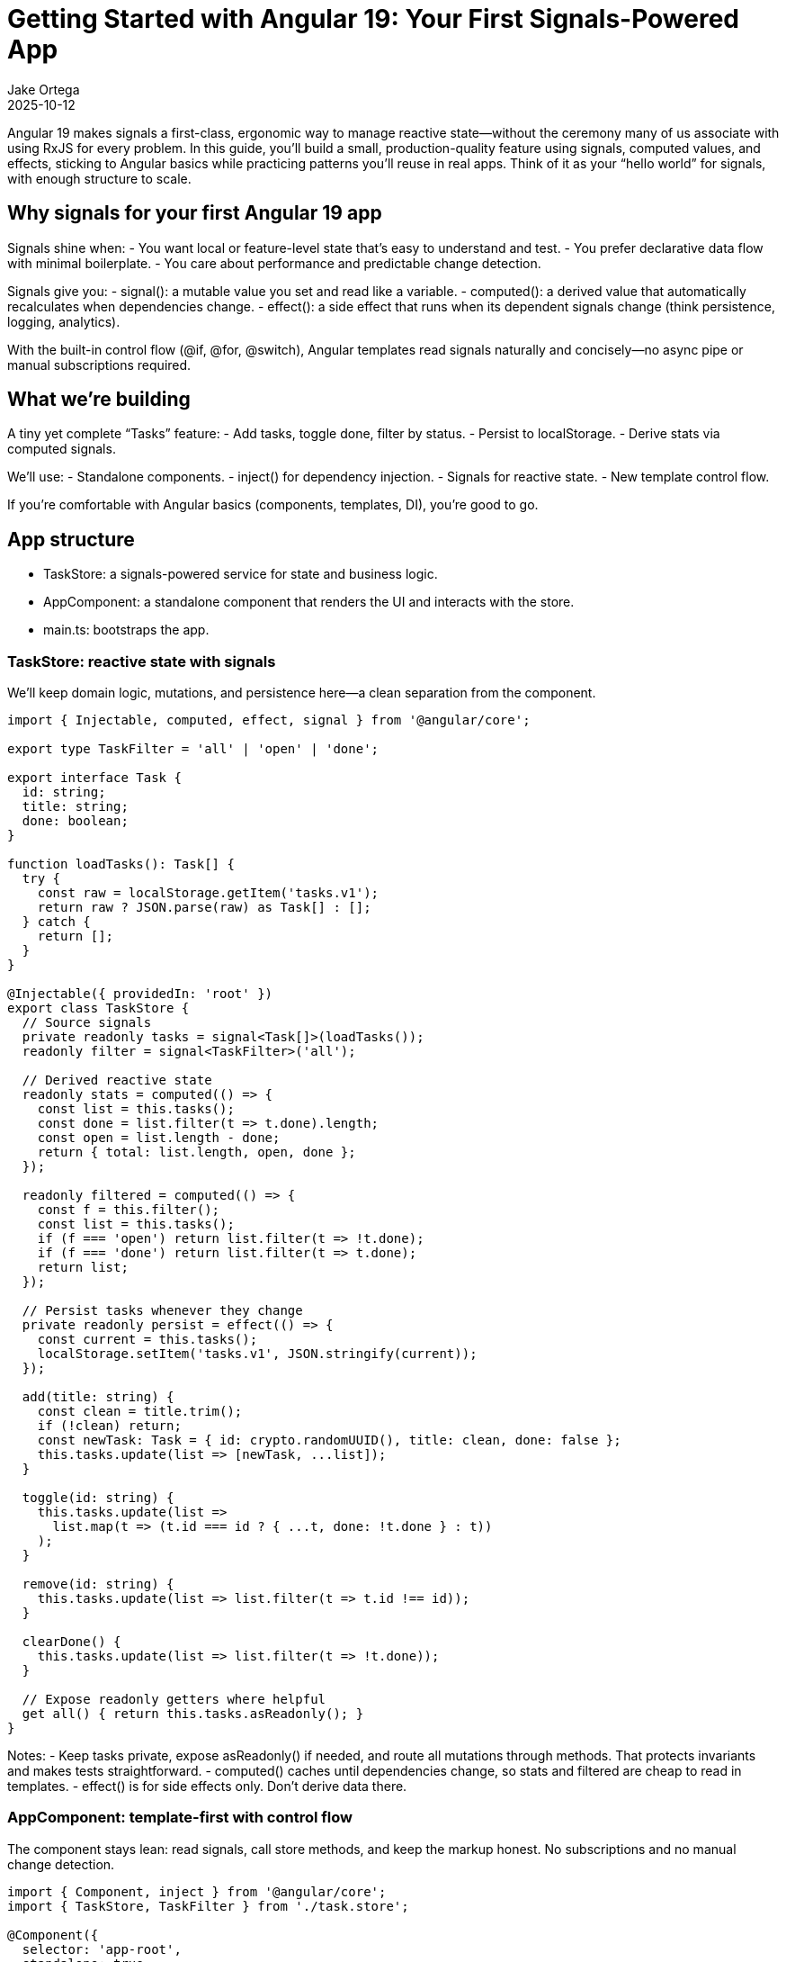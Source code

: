 = Getting Started with Angular 19: Your First Signals-Powered App
:author: Jake Ortega
:revdate: 2025-10-12

Angular 19 makes signals a first-class, ergonomic way to manage reactive state—without the ceremony many of us associate with using RxJS for every problem. In this guide, you’ll build a small, production-quality feature using signals, computed values, and effects, sticking to Angular basics while practicing patterns you’ll reuse in real apps. Think of it as your “hello world” for signals, with enough structure to scale.

== Why signals for your first Angular 19 app

Signals shine when:
- You want local or feature-level state that’s easy to understand and test.
- You prefer declarative data flow with minimal boilerplate.
- You care about performance and predictable change detection.

Signals give you:
- signal(): a mutable value you set and read like a variable.
- computed(): a derived value that automatically recalculates when dependencies change.
- effect(): a side effect that runs when its dependent signals change (think persistence, logging, analytics).

With the built-in control flow (@if, @for, @switch), Angular templates read signals naturally and concisely—no async pipe or manual subscriptions required.

== What we’re building

A tiny yet complete “Tasks” feature:
- Add tasks, toggle done, filter by status.
- Persist to localStorage.
- Derive stats via computed signals.

We’ll use:
- Standalone components.
- inject() for dependency injection.
- Signals for reactive state.
- New template control flow.

If you’re comfortable with Angular basics (components, templates, DI), you’re good to go.

== App structure

- TaskStore: a signals-powered service for state and business logic.
- AppComponent: a standalone component that renders the UI and interacts with the store.
- main.ts: bootstraps the app.

=== TaskStore: reactive state with signals

We’ll keep domain logic, mutations, and persistence here—a clean separation from the component.

[source,typescript]
----
import { Injectable, computed, effect, signal } from '@angular/core';

export type TaskFilter = 'all' | 'open' | 'done';

export interface Task {
  id: string;
  title: string;
  done: boolean;
}

function loadTasks(): Task[] {
  try {
    const raw = localStorage.getItem('tasks.v1');
    return raw ? JSON.parse(raw) as Task[] : [];
  } catch {
    return [];
  }
}

@Injectable({ providedIn: 'root' })
export class TaskStore {
  // Source signals
  private readonly tasks = signal<Task[]>(loadTasks());
  readonly filter = signal<TaskFilter>('all');

  // Derived reactive state
  readonly stats = computed(() => {
    const list = this.tasks();
    const done = list.filter(t => t.done).length;
    const open = list.length - done;
    return { total: list.length, open, done };
  });

  readonly filtered = computed(() => {
    const f = this.filter();
    const list = this.tasks();
    if (f === 'open') return list.filter(t => !t.done);
    if (f === 'done') return list.filter(t => t.done);
    return list;
  });

  // Persist tasks whenever they change
  private readonly persist = effect(() => {
    const current = this.tasks();
    localStorage.setItem('tasks.v1', JSON.stringify(current));
  });

  add(title: string) {
    const clean = title.trim();
    if (!clean) return;
    const newTask: Task = { id: crypto.randomUUID(), title: clean, done: false };
    this.tasks.update(list => [newTask, ...list]);
  }

  toggle(id: string) {
    this.tasks.update(list =>
      list.map(t => (t.id === id ? { ...t, done: !t.done } : t))
    );
  }

  remove(id: string) {
    this.tasks.update(list => list.filter(t => t.id !== id));
  }

  clearDone() {
    this.tasks.update(list => list.filter(t => !t.done));
  }

  // Expose readonly getters where helpful
  get all() { return this.tasks.asReadonly(); }
}
----

Notes:
- Keep tasks private, expose asReadonly() if needed, and route all mutations through methods. That protects invariants and makes tests straightforward.
- computed() caches until dependencies change, so stats and filtered are cheap to read in templates.
- effect() is for side effects only. Don’t derive data there.

=== AppComponent: template-first with control flow

The component stays lean: read signals, call store methods, and keep the markup honest. No subscriptions and no manual change detection.

[source,typescript]
----
import { Component, inject } from '@angular/core';
import { TaskStore, TaskFilter } from './task.store';

@Component({
  selector: 'app-root',
  standalone: true,
  templateUrl: './app.component.html',
})
export class AppComponent {
  readonly store = inject(TaskStore);

  setFilter(f: TaskFilter) {
    this.store.filter.set(f);
  }

  add(input: HTMLInputElement) {
    this.store.add(input.value);
    input.value = '';
    input.focus();
  }
}
----

[source,html]
----
<header class="app-header">
  <h1>Tasks (Signals)</h1>
  <p>
    Total: {{ store.stats().total }}
    • Open: {{ store.stats().open }}
    • Done: {{ store.stats().done }}
  </p>
</header>

<section class="task-create">
  <input
    #title
    type="text"
    placeholder="Add a task and press Enter"
    (keyup.enter)="add(title)"
    aria-label="New task title" />
  <button (click)="add(title)">Add</button>
</section>

<nav class="filters">
  <button (click)="setFilter('all')" [class.active]="store.filter() === 'all'">All</button>
  <button (click)="setFilter('open')" [class.active]="store.filter() === 'open'">Open</button>
  <button (click)="setFilter('done')" [class.active]="store.filter() === 'done'">Done</button>
</nav>

<section class="task-list">
  @if (store.filtered().length === 0) {
    <p class="empty">No tasks to show.</p>
  } @else {
    <ul>
      @for (task of store.filtered(); track task.id) {
        <li>
          <label>
            <input type="checkbox" [checked]="task.done" (change)="store.toggle(task.id)" />
            <span [class.done]="task.done">{{ task.title }}</span>
          </label>
          <button class="remove" (click)="store.remove(task.id)" aria-label="Remove task">✕</button>
        </li>
      }
    </ul>
  }
</section>

<footer class="actions">
  <button (click)="store.clearDone()" [disabled]="store.stats().done === 0">
    Clear completed
  </button>
</footer>
----

A few things to notice:
- Reading a signal in a template uses function-call syntax: store.stats().
- The new @if and @for syntax is concise and fast; track by a stable id to minimize DOM churn.
- We avoid ngModel here to keep the example lean; use reactive forms if you need validation and composition.

=== Bootstrap

With standalone components, the bootstrap is pleasantly thin.

[source,typescript]
----
import { bootstrapApplication } from '@angular/platform-browser';
import { AppComponent } from './app.component';

bootstrapApplication(AppComponent).catch(err => console.error(err));
----

That’s it. No NgModule, no extra ceremony. In a larger app, you’d layer in provideRouter, HTTP, and other providers here.

== Developer experience and design notes

From real projects migrating to signals and the new control flow, a few principles keep teams productive:

- Keep mutations small and intention-revealing.
  - add, toggle, remove, clearDone communicate behavior explicitly.
  - Encapsulate shape and invariants in your store; keep the component mostly declarative.

- Use computed for any value you want to “feel like” state in the template.
  - stats and filtered are cheap to read and always consistent.
  - Avoid doing ad-hoc filtering in templates; it’s harder to optimize and test.

- Reserve effect for I/O and cross-cutting behavior.
  - Persistence, analytics, message bus publishing—great uses of effect.
  - Don’t compute UI data inside effect; that’s what computed is for.

- Prefer signals for local/feature reactive state, embrace RxJS where it fits.
  - Signals are excellent for UI state and domain mutations.
  - Streams still shine for event composition, websockets, and complex async flows.
  - Interop utilities exist if you need to bridge; start simple.

- Track by stable ids in @for.
  - You’ll avoid unnecessary re-renders and improve perceived performance.

- Keep templates dumb.
  - Let the store manage logic; your templates will stay readable, and testing gets easier.

== Testing the store

Signals play nicely with unit tests because there’s no hidden subscription machinery to manage.

- Instantiate TaskStore directly, call methods, and assert on taskStore.filtered(), taskStore.stats(), etc.
- If an effect writes to localStorage, consider injecting a light persistence adapter so you can stub it in tests. For this article’s simplicity, we wrote to localStorage directly; in production, prefer an injected storage port.

== Where this scales

This pattern scales surprisingly far:
- Add tags or due dates? Extend Task and update computed accordingly.
- Need a multi-page app? Provide routes and lazy-load feature components while keeping a small, focused store per feature.
- Want undo/redo? Wrap mutations to capture patches and provide intent-level commands.

Signals help you move faster because the mental model is simple: read values, change values, derive values. It’s the right default for many UI flows.

== Common pitfalls to avoid

- Overusing effect for data derivation. If you find yourself setting signals inside an effect just to compute something, reach for computed instead.
- Mixing many mutable signals in components. Prefer a single cohesive store per feature or sub-feature.
- Forgetting to track by id in @for. It’s a small habit with big performance wins.

== Conclusion

Getting started with Angular 19 and signals doesn’t require a framework rewrite. By leaning on a simple TaskStore and a lean component using the new control flow, we built a small but complete feature with clear reactive state and minimal boilerplate. This is the kind of foundation that keeps teams sane as apps grow—explicit mutations, derived state where it belongs, and templates that read like a story.

== Next Steps

- Add a search signal and a computed that combines filter + search.
- Extract persistence into an injected storage service and mock it in unit tests.
- Introduce provideRouter and split the UI into feature routes.
- Integrate reactive forms for validation on create/edit flows.
- Explore interop with RxJS for server events or HTTP polling, using signals at the edges.
- Measure with Angular DevTools and keep track-by rules tight as lists grow.